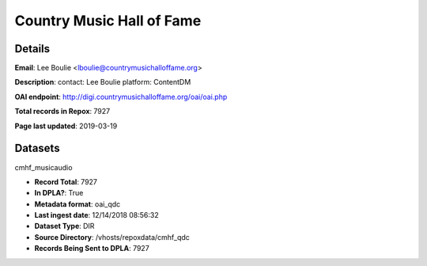Country Music Hall of Fame
==========================

Details
-------


**Email**: Lee Boulie <lboulie@countrymusichalloffame.org>

**Description**: contact: Lee Boulie platform: ContentDM

**OAI endpoint**: http://digi.countrymusichalloffame.org/oai/oai.php

**Total records in Repox**: 7927

**Page last updated**: 2019-03-19

Datasets
--------

cmhf_musicaudio

* **Record Total**: 7927
* **In DPLA?**: True
* **Metadata format**: oai_qdc
* **Last ingest date**: 12/14/2018 08:56:32
* **Dataset Type**: DIR
* **Source Directory**: /vhosts/repoxdata/cmhf_qdc
* **Records Being Sent to DPLA**: 7927



